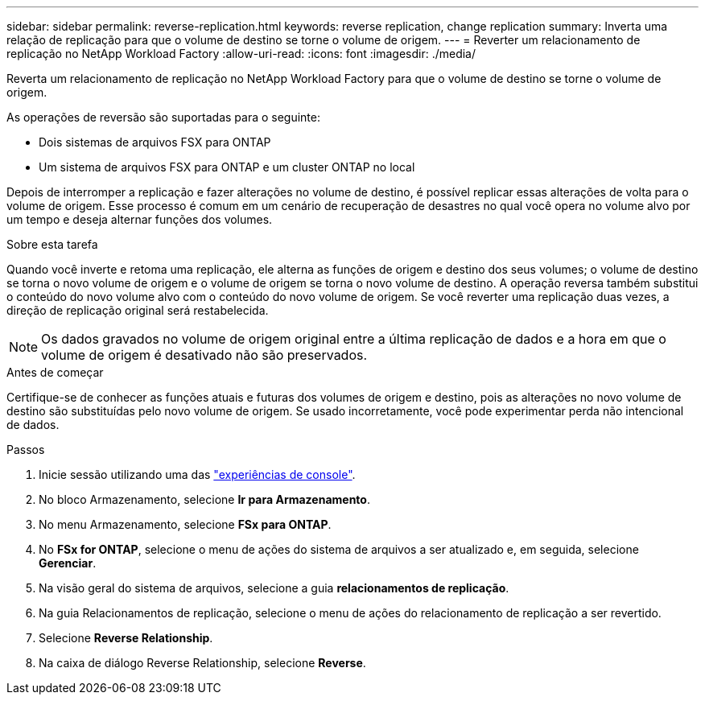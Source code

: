 ---
sidebar: sidebar 
permalink: reverse-replication.html 
keywords: reverse replication, change replication 
summary: Inverta uma relação de replicação para que o volume de destino se torne o volume de origem. 
---
= Reverter um relacionamento de replicação no NetApp Workload Factory
:allow-uri-read: 
:icons: font
:imagesdir: ./media/


[role="lead"]
Reverta um relacionamento de replicação no NetApp Workload Factory para que o volume de destino se torne o volume de origem.

As operações de reversão são suportadas para o seguinte:

* Dois sistemas de arquivos FSX para ONTAP
* Um sistema de arquivos FSX para ONTAP e um cluster ONTAP no local


Depois de interromper a replicação e fazer alterações no volume de destino, é possível replicar essas alterações de volta para o volume de origem. Esse processo é comum em um cenário de recuperação de desastres no qual você opera no volume alvo por um tempo e deseja alternar funções dos volumes.

.Sobre esta tarefa
Quando você inverte e retoma uma replicação, ele alterna as funções de origem e destino dos seus volumes; o volume de destino se torna o novo volume de origem e o volume de origem se torna o novo volume de destino. A operação reversa também substitui o conteúdo do novo volume alvo com o conteúdo do novo volume de origem. Se você reverter uma replicação duas vezes, a direção de replicação original será restabelecida.


NOTE: Os dados gravados no volume de origem original entre a última replicação de dados e a hora em que o volume de origem é desativado não são preservados.

.Antes de começar
Certifique-se de conhecer as funções atuais e futuras dos volumes de origem e destino, pois as alterações no novo volume de destino são substituídas pelo novo volume de origem. Se usado incorretamente, você pode experimentar perda não intencional de dados.

.Passos
. Inicie sessão utilizando uma das link:https://docs.netapp.com/us-en/workload-setup-admin/console-experiences.html["experiências de console"^].
. No bloco Armazenamento, selecione *Ir para Armazenamento*.
. No menu Armazenamento, selecione *FSx para ONTAP*.
. No *FSx for ONTAP*, selecione o menu de ações do sistema de arquivos a ser atualizado e, em seguida, selecione *Gerenciar*.
. Na visão geral do sistema de arquivos, selecione a guia *relacionamentos de replicação*.
. Na guia Relacionamentos de replicação, selecione o menu de ações do relacionamento de replicação a ser revertido.
. Selecione *Reverse Relationship*.
. Na caixa de diálogo Reverse Relationship, selecione *Reverse*.

